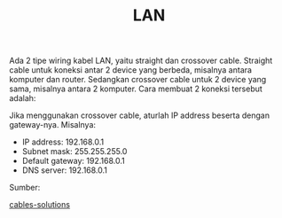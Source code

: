 #+STARTUP: overview
#+TITLE: LAN

Ada 2 tipe wiring kabel LAN, yaitu straight dan crossover cable.
Straight cable untuk koneksi antar 2 device yang berbeda, misalnya
antara komputer dan router. Sedangkan crossover cable untuk 2 device
yang sama, misalnya antara 2 komputer. Cara membuat 2 koneksi tersebut adalah:

[[./figures/straight.png]]

[[./figures/crossover.png]]

Jika menggunakan crossover cable, aturlah IP address beserta dengan gateway-nya.
Misalnya:

- IP address: 192.168.0.1
- Subnet mask: 255.255.255.0
- Default gateway: 192.168.0.1
- DNS server: 192.168.0.1


[[./figures/ip-windows.png]]

[[./figures/ip-ubuntu.png]]


Sumber:

[[https://www.cables-solutions.com/difference-between-straight-through-and-crossover-cable.html][cables-solutions]]
